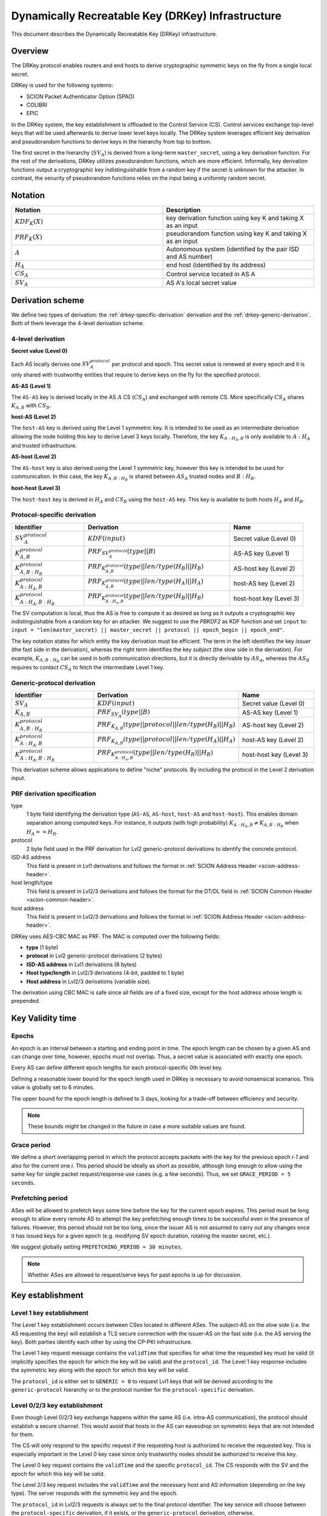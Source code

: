 .. _drkey:

**************************************************
Dynamically Recreatable Key (DRKey) Infrastructure
**************************************************

This document describes the Dynamically Recreatable Key (DRKey)
infrastructure.

Overview
========
The DRKey protocol enables routers and end hosts to derive cryptographic
symmetric keys on the fly from a single local secret.

DRKey is used for the following systems:

- SCION Packet Authenticator Option (SPAO)
- COLIBRI
- EPIC

In the DRKey system, the key establishment is offloaded to the Control Service
(CS).
Control services exchange top-level keys that will be used afterwards
to derive lower level keys locally.
The DRKey system leverages efficient key derivation and pseudorandom functions
to derive keys in the hierarchy from top to bottom.

The first secret in the hierarchy (:math:`SV_A`) is derived from a long-term ``master_secret``,
using a key derivation function.
For the rest of the derivations, DRKey utilizes pseudorandom functions, which are more efficient.
Informally, key derivation functions output a cryptographic key indistinguishable from
a random key if the secret is unknown for the attacker.
In contrast, the security of pseudorandom functions relies on the input being a uniformly
random secret.

Notation
========

.. list-table::
   :widths: 50 50
   :header-rows: 1

   * - Notation
     - Description
   * - :math:`KDF_{K}(X)`
     - key derivation function using key K and taking X as an input
   * - :math:`PRF_K (X)`
     - pseudorandom function using key K and taking X as an input
   * - :math:`A`
     - Autonomous system (identified by the pair ISD and AS number)
   * - :math:`H_A`
     - end host (identified by its address)
   * - :math:`CS_A`
     - Control service located in AS A
   * - :math:`SV_A`
     - AS A's local secret value


Derivation scheme
=================

We define two types of derivation: the :ref:`drkey-specific-derivation` derivation and
the :ref:`drkey-generic-derivation`. Both of them leverage the 4-level derivation scheme.

4-level derivation
------------------

.. _drkey-secret:

**Secret value (Level 0)**

Each AS locally derives one :math:`SV_A^{protocol}` per protocol and epoch. This secret value
is renewed at every epoch and it is only shared with trustworthy entities that require
to derive keys on the fly for the specified protocol.

.. _drkey-as-as:

**AS-AS (Level 1)**

The ``AS-AS`` key is derived locally in the AS :math:`A` CS (:math:`CS_A`) and exchanged
with remote CS. More specifically :math:`CS_A` shares :math:`K_{A,B}` with
:math:`CS_B`.

**host-AS (Level 2)**

The ``host-AS`` key is derived using the Level 1 symmetric key.
It is intended to be used as an intermediate derivation allowing the node holding this
key to derive Level 3 keys locally.
Therefore, the key :math:`K_{A:H_A,B}` is only available to :math:`A:H_A` and trusted
infrastructure.

.. _drkey-as-host:

**AS-host (Level 2)**

The ``AS-host`` key is also derived using the Level 1 symmetric key,
however this key is intended to be used for communication.
In this case, the key :math:`K_{A,B:H_B}` is shared between :math:`AS_A` trusted nodes
and :math:`B:H_B`.

.. _drkey-host-host:

**host-host (Level 3)**

The ``host-host`` key is derived in :math:`H_A` and :math:`CS_B` using the ``host-AS`` key. This key
is available to both hosts :math:`H_A` and :math:`H_B`.

.. _drkey-specific-derivation:

Protocol-specific derivation
----------------------------

.. list-table::
   :widths: 50 100 50
   :header-rows: 1

   * - Identifier
     - Derivation
     - Name
   * - :math:`SV_A^{protocol}`
     - :math:`KDF(input)`
     - Secret value (Level 0)
   * - :math:`K_{A,B}^{protocol}`
     - :math:`PRF_{SV_A^{protocol}}(type||B)`
     - AS-AS key (Level 1)
   * - :math:`K_{A,B:H_B}^{protocol}`
     - :math:`PRF_{K_{A,B}^{protocol}}(type||len/type(H_B)||H_B)`
     - AS-host key (Level 2)
   * - :math:`K_{A:H_A,B}^{protocol}`
     - :math:`PRF_{K_{A,B}^{protocol}}(type||len/type(H_A)||H_A)`
     - host-AS key (Level 2)
   * - :math:`K_{A:H_A,B:H_B}^{protocol}`
     - :math:`PRF_{K_{A:H_A,B}^{protocol}}(type||len/type(H_B)||H_B)`
     - host-host key (Level 3)

The SV computation is local, thus the AS is free to compute it as desired as long as
it outputs a cryptographic key indistinguishable from a random key for an attacker.
We suggest to use the *PBKDF2* as KDF function and set ``input`` to:
``input = "len(master_secret) || master_secret || protocol || epoch_begin || epoch_end"``.

The key notation states for which entity the key derivation must be efficient.
The term in the left identifies the key *issuer* (the fast side in the derivation),
whereas the right term identifies the key *subject* (the slow side in the derivation).
For example, :math:`K_{A,B:H_B}` can be used in both communication directions,
but it is directly derivable by :math:`AS_A`, whereas the :math:`AS_B` requires to contact
:math:`CS_A` to fetch the intermediate Level 1 key.

.. _drkey-generic-derivation:

Generic-protocol derivation
---------------------------

.. list-table::
   :widths: 50 50 50
   :header-rows: 1

   * - Identifier
     - Derivation
     - Name
   * - :math:`SV_A`
     - :math:`KDF(input)`
     - Secret value (Level 0)
   * - :math:`K_{A,B}`
     - :math:`PRF_{SV_A}(type||B)`
     - AS-AS key (Level 1)
   * - :math:`K_{A,B:H_B}^{protocol}`
     - :math:`PRF_{K_{A,B}}(type||protocol||len/type(H_B)||H_B)`
     - AS-host key (Level 2)
   * - :math:`K_{A:H_A,B}^{protocol}`
     - :math:`PRF_{K_{A,B}}(type||protocol||len/type(H_A)||H_A)`
     - host-AS key (Level 2)
   * - :math:`K_{A:H_A,B:H_B}^{protocol}`
     - :math:`PRF_{K_{A:H_A,B}^{protocol}}(type||len/type(H_B)||H_B)`
     - host-host key (Level 3)

This derivation scheme allows applications to define "niche" protocols. By including
the protocol in the Level 2 derivation input.

PRF derivation specification
----------------------------

type
    1 byte field identifying the derivation type (``AS-AS``, ``AS-host``,
    ``host-AS`` and ``host-host``). This enables domain separation among computed
    keys. For instance, it outputs (with high probability)
    :math:`K_{A:H_A,B} ≠ K_{A,B:H_B}` when :math:`H_A==H_B`.

protocol
    2 byte field used in the PRF derivation for Lvl2 generic-protocol derivations
    to identify the concrete protocol.

ISD-AS address
    This field is present in Lvl1 derivations and follows the format in
    :ref:`SCION Address Header <scion-address-header>`.

host length/type
    This field is present in Lvl2/3 derivations and follows the format for the DT/DL
    field in :ref:`SCION Common Header <scion-common-header>`.

host address
    This field is present in Lvl2/3 derivations and follows the format in
    :ref:`SCION Address Header <scion-address-header>`.


DRKey uses AES-CBC MAC as PRF. The MAC is computed over the following fields:

* **type** (1 byte)
* **protocol** in Lvl2 generic-protocol derivations (2 bytes)
* **ISD-AS address** in Lvl1 derivations (8 bytes)
* **Host type/length** in Lvl2/3 derivations (4-bit, padded to 1 byte)
* **Host address** in Lvl2/3 derivations (variable size).

The derivation using CBC MAC is safe since all fields are of a fixed size,
except for the host address whose length is prepended.

Key Validity time
=================

.. _drkey-epoch:

Epochs
------
An epoch is an interval between a starting and ending point in time. The epoch
length can be chosen by a given AS and can change over time, however, epochs
must not overlap. Thus, a secret value is associated with exactly one epoch.

Every AS can define different epoch lengths for each protocol-specific
0th level key.

Defining a reasonable lower bound for the epoch length used in DRKey
is necessary to avoid nonsensical scenarios. This value is
globally set to 6 minutes.

The upper bound for the epoch length is defined to 3 days, looking for a trade-off
between efficiency and security.

.. note::

  These bounds might be changed in the future in case a more suitable
  values are found.

.. _drkey-grace:

Grace period
------------
We define a short overlapping period in which the protocol accepts packets with the key
for the previous epoch *i-1* and also for the current one *i*. This period should be
ideally as short as possible, although long enough to allow using the same key for
single packet request/response use cases (e.g. a few seconds). Thus, we set
``GRACE_PERIOD = 5 seconds``.

.. _drkey-prefetching:

Prefetching period
------------------
ASes will be allowed to prefetch keys some time before the key for the current epoch expires.
This period must be long enough to allow every remote AS to attempt the key prefetching
enough times to be successful even in the presence of failures. However, this period
should not be too long, since the issuer AS is not assumed to carry out any changes
once it has issued keys for a given epoch (e.g. modifying SV epoch duration,
rotating the master secret, etc.).

We suggest globally setting  ``PREFETCHING_PERIOD = 30 minutes``.

.. note::

  Whether ASes are allowed to request/serve keys for past epochs is up for discussion.

Key establishment
=================

Level 1 key establishment
-------------------------

The Level 1 key establishment occurs between CSes located in different ASes.
The subject-AS on the slow side (i.e. the AS requesting the key) will establish a TLS secure connection with
the issuer-AS  on the fast side (i.e. the AS serving the key). Both parties identify each other by using
the CP-PKI infrastructure.

The Level 1 key request message contains the ``validTime`` that specifies for what time the requested
key must be valid (it implicitly specifies the epoch for which the key will be valid)
and the ``protocol_id``.
The Level 1 key response includes the symmetric key along with the epoch
for which this key will be valid.

The ``protocol_id`` is either set to ``GENERIC = 0`` to request Lvl1 keys that will be derived according to
the ``generic-protocol`` hierarchy or to the protocol number for the ``protocol-specific`` derivation.

Level 0/2/3 key establishment
-----------------------------

Even though Level 0/2/3 key exchange happens within the same AS (i.e. intra-AS communication),
the protocol should establish a secure channel.
This would avoid that hosts in the AS can eavesdrop on symmetric keys that are not
intended for them.

The CS will only respond to the specific request if the requesting host
is authorized to receive the requested key.
This is especially important in the Level 0 key case since only trustworthy nodes should
be authorized to receive this key.

The Level 0 key request contains the ``validTime`` and the specific ``protocol_id``.
The CS responds with the SV and the epoch for which this key will be valid.

The Level 2/3 key request includes the ``validTime`` and the necessary host and AS
information (depending on the key type).
The server responds with the symmetric key and the epoch.

The ``protocol_id`` in Lvl2/3 requests is always set to the final protocol identifier.
The key service will choose between the ``protocol-specific`` derivation, if it exists, or
the ``generic-protocol`` derivation, otherwise.

Spreading Level 1 key requests
==============================

Shared symmetric keys are short-lived to avoid explicit key revocation. In order
to avoid peaks in the requests for Level 1 keys derived from a given SV, every requesting
CS (i.e. the CS on the slow side) SHOULD wait a random time before trying to prefetch
the Level 1 key. This time ``t`` is u.r.d. in the interval [0, 15] minutes.

In this manner, the CS on the slow side SHOULD NOT request a Level 1 key before
``epoch_end - (PREFETCHING_PERIOD - t)`` instant in time (the ``PREFETCHING_PERIOD``
is defined in :ref:`drkey-prefetching`).

DRKey Messages Format
=====================

The DRKey messages format is specified in terms of their `protobuf
<https://developers.google.com/protocol-buffers>`__ definitions.

Protocol Enum
-------------

DRKeys are protocol-specific. The following enum defines the valid protocol IDs.

.. code-block:: protobuf

    enum Protocol {
      // Generic (unspecified protocol)
      GENERIC = 0;
      // SCION Control Message Protocol (SCMP)
      SCMP = 1;
      reserved 65536 to max; // only 16-bit values allowed
    }

Control Plane Messages
----------------------

Control plane messages are used to establish level 0 and level 1 keys. They are always between SCION
control plane entities, e.g., between two CSes in two different ASes (level 1) or between an CS and
a router within the same AS (level 0).

.. code-block:: protobuf

    // SVRequest is used to request a secret value (level 0 key) for a given
    // epoch and protocol. The secret value can then further be used to
    // locally derive higher-level keys.
    message SVRequest{
      // Point in time when the requested key is valid.
      Timestamp val_time = 1;
      // Protocol value.
      Protocol protocol_id = 2;
    }

    // SVResponse contains the secret value (level 0 key) and the epoch for which
    // it is valid.
    message SVResponse{
      // Begin of the SV validity period.
      Timestamp epoch_begin = 1;
      // End of the SV validity period.
      Timestamp epoch_end = 2;
      // SV key.
      bytes key = 3;
    }

    // Lvl1Request is used to request a level 1 key for a given epoch and protocol.
    message Lvl1Request{
      // Point in time when the requested key is valid.
      Timestamp val_time = 1;
      // Protocol value.
      Protocol protocol_id = 2;
    }

    // Lvl1Response contains the level 1 key and the epoch for which it is valid.
    message Lvl1Response{
      // Begin of validity period.
      Timestamp epoch_begin = 1;
      // End of validity period.
      Timestamp epoch_end = 2;
      // Lvl1 key.
      bytes key = 3;
    }

Application Level Messages
--------------------------

Application level messages are used by SCION applications or SCION daemons to request and establish
level 2 and level 3 keys from a CS in their AS. These messages constitute the API for applications
to use DRKeys.

.. code-block:: protobuf

    // HostASRequest is used to request a Host-AS (level 2) key for a given epoch and protocol.
    message HostASRequest{
      // Point in time where requested key is valid.
      Timestamp val_time = 1;
      // Protocol value.
      Protocol protocol_id = 2;
      // Src ISD-AS of the requested DRKey.
      uint64 src_ia = 3;
      // Dst ISD-AS of the requested DRKey.
      uint64 dst_ia = 4;
      // Src Host of the request DRKey.
      string src_host = 5;
    }

    // HostASResponse contains the Host-AS (level 2) key and the epoch for which it is valid.
    message HostASResponse{
      // Begin of validity period of DRKey.
      Timestamp epoch_begin = 1;
      // End of validity period of DRKey.
      Timestamp epoch_end = 2;
      // Lvl2 key.
      bytes key = 3;
    }

    // ASHostRequest is used to request an AS-Host (level 2) key for a given epoch and protocol.
    message ASHostRequest{
      // Point in time where requested key is valid.
      Timestamp val_time = 1;
      // Protocol value.
      Protocol protocol_id = 2;
      // Src ISD-AS of the requested DRKey.
      uint64 src_ia = 3;
      // Dst ISD-AS of the requested DRKey.
      uint64 dst_ia = 4;
      // Dst Host of the request DRKey.
      string dst_host = 5;
    }

    // ASHostResponse contains the AS-Host (level 2) key and the epoch for which it is valid.
    message ASHostResponse{
      // Begin of validity period of DRKey.
      Timestamp epoch_begin = 1;
      // End of validity period of DRKey.
      Timestamp epoch_end = 2;
      // Lvl2 key.
      bytes key = 3;
    }

    // HostHostRequest is used to request a Host-Host (level 3) key for a given epoch and protocol.
    message HostHostRequest{
      // Point in time where requested key is valid.
      Timestamp val_time = 1;
      // Protocol value.
      Protocol protocol_id = 2;
      // Src ISD-AS of the requested DRKey.
      uint64 src_ia = 3;
      // Dst ISD-AS of the requested DRKey.
      uint64 dst_ia = 4;
      // Src Host of the request DRKey.
      string src_host = 5;
      // Dst Host of the request DRKey.
      string dst_host = 6;
    }

    // HostHostResponse contains the Host-Host (level 3) key and the epoch for which it is valid.
    message HostHostResponse{
      // Begin of validity period of DRKey.
      Timestamp epoch_begin = 1;
      // End of validity period of DRKey.
      Timestamp epoch_end = 2;
      // Lvl2 key.
      bytes key = 3;
    }

.. _drkey-protocol-identifiers:

Assigned Protocol Identifiers
=============================

The following protocol identifiers are assigned:

======= ========== ============================================================== =============
Decimal Identifier Description                                                    Reference
======= ========== ============================================================== =============
0       Generic    Identifier for Level 1 key in :ref:`drkey-generic-derivation`  :ref:`drkey-generic-derivation`
1       SCMP       Authentication of SCMP messages                                :ref:`scmp-specification`
======= ========== ============================================================== =============
